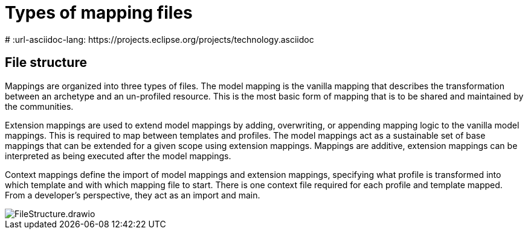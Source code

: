= Types of mapping files
:navtitle: Types of mapping files
# :url-asciidoc-lang: https://projects.eclipse.org/projects/technology.asciidoc

== File structure

Mappings are organized into three types of files. The model mapping is the vanilla
mapping that describes the transformation between an archetype and an un-profiled resource.
This is the most basic form of mapping that is to be shared and maintained by the communities.

Extension mappings are used to extend model mappings by adding, overwriting, or
appending mapping logic to the vanilla model mappings. This is required to map
between templates and profiles. The model mappings act as a sustainable set of base
mappings that can be extended for a given scope using extension mappings. Mappings are additive,
extension mappings can be interpreted as being executed after the model mappings.

Context mappings define the import of model mappings and extension mappings,
specifying what profile is transformed into which template and with which mapping
file to start. There is one context file required for each profile and template mapped.
From a developer's perspective, they act as an import and main.

image::FileStructure.drawio.png[]
